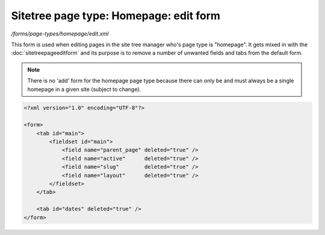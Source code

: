 Sitetree page type: Homepage: edit form
=======================================

*/forms/page-types/homepage/edit.xml*

This form is used when editing pages in the site tree manager who's page type is "homepage".
It gets mixed in with the :doc:`sitetreepageeditform` and its purpose is to remove a number of unwanted fields and tabs from the default form.

.. note::

	There is no 'add' form for the homepage page type because there can only be and must always be
	a single homepage in a given site (subject to change).

.. code-block:: xml

    <?xml version="1.0" encoding="UTF-8"?>

    <form>
        <tab id="main">
            <fieldset id="main">
                <field name="parent_page" deleted="true" />
                <field name="active"      deleted="true" />
                <field name="slug"        deleted="true" />
                <field name="layout"      deleted="true" />
            </fieldset>
        </tab>

        <tab id="dates" deleted="true" />
    </form>

